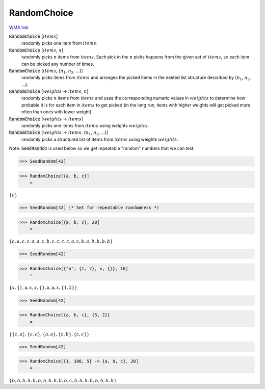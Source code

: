 RandomChoice
============

`WMA link <https://reference.wolfram.com/language/ref/RandomChoice.html>`_



:code:`RandomChoice` [:math:`items`]
    randomly picks one item from :math:`items`.

:code:`RandomChoice` [:math:`items`, :math:`n`]
    randomly picks :math:`n` items from :math:`items`. Each pick in the :math:`n` picks happens           from the given set of :math:`items`, so each item can be picked any number of times.

:code:`RandomChoice` [:math:`items`, {:math:`n_1`, :math:`n_2`, ...}]
    randomly picks items from :math:`items` and arranges the picked items in the           nested list structure described by {:math:`n_1`, :math:`n_2`, ...}.

:code:`RandomChoice` [:math:`weights` -> :math:`items`, :math:`n`]
    randomly picks :math:`n` items from :math:`items` and uses the corresponding numeric           values in :math:`weights` to determine how probable it is for each item in :math:`items`           to get picked (in the long run, items with higher weights will get picked           more often than ones with lower weight).

:code:`RandomChoice` [:math:`weights` -> :math:`items`]
    randomly picks one items from :math:`items` using weights :math:`weights`.

:code:`RandomChoice` [:math:`weights` -> :math:`items`, {:math:`n_1`, :math:`n_2`, ...}]
    randomly picks a structured list of items from :math:`items` using weights           :math:`weights`.





Note: :code:`SeedRandom`  is used below so we get repeatable "random" numbers that we     can test.

>>> SeedRandom[42]


>>> RandomChoice[{a, b, c}]
    =

:math:`\left\{c\right\}`


>>> SeedRandom[42] (* Set for repeatable randomness *)


>>> RandomChoice[{a, b, c}, 20]
    =

:math:`\left\{c,a,c,c,a,a,c,b,c,c,c,c,a,c,b,a,b,b,b,b\right\}`


>>> SeedRandom[42]


>>> RandomChoice[{"a", {1, 2}, x, {}}, 10]
    =

:math:`\left\{x,\left\{\right\},\text{a},x,x,\left\{\right\},\text{a},\text{a},x,\left\{1,2\right\}\right\}`


>>> SeedRandom[42]


>>> RandomChoice[{a, b, c}, {5, 2}]
    =

:math:`\left\{\left\{c,a\right\},\left\{c,c\right\},\left\{a,a\right\},\left\{c,b\right\},\left\{c,c\right\}\right\}`


>>> SeedRandom[42]


>>> RandomChoice[{1, 100, 5} -> {a, b, c}, 20]
    =

:math:`\left\{b,b,b,b,b,b,b,b,b,b,b,c,b,b,b,b,b,b,b,b\right\}`


